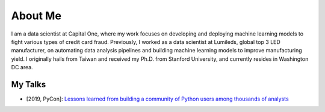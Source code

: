 ========
About Me
========

I am a data scientist at Capital One, where my work focuses on developing and deploying machine learning models to fight various types of credit card fraud.
Previously, I worked as a data scientist at Lumileds, global top 3 LED manufacturer, on automating data analysis pipelines and building machine learning models to improve manufacturing yield.
I originally hails from Taiwan and received my Ph.D. from Stanford University, and currently resides in Washington DC area.

My Talks
--------

* [2019, PyCon]: `Lessons learned from building a community of Python users among thousands of analysts <https://www.youtube.com/watch?v=JcPwf4Ej12M>`_
